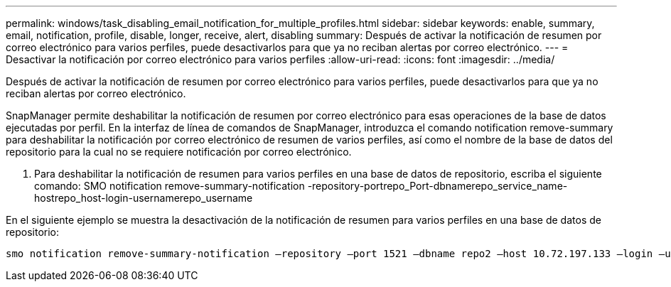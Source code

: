 ---
permalink: windows/task_disabling_email_notification_for_multiple_profiles.html 
sidebar: sidebar 
keywords: enable, summary, email, notification, profile, disable, longer, receive, alert, disabling 
summary: Después de activar la notificación de resumen por correo electrónico para varios perfiles, puede desactivarlos para que ya no reciban alertas por correo electrónico. 
---
= Desactivar la notificación por correo electrónico para varios perfiles
:allow-uri-read: 
:icons: font
:imagesdir: ../media/


[role="lead"]
Después de activar la notificación de resumen por correo electrónico para varios perfiles, puede desactivarlos para que ya no reciban alertas por correo electrónico.

SnapManager permite deshabilitar la notificación de resumen por correo electrónico para esas operaciones de la base de datos ejecutadas por perfil. En la interfaz de línea de comandos de SnapManager, introduzca el comando notification remove-summary para deshabilitar la notificación por correo electrónico de resumen de varios perfiles, así como el nombre de la base de datos del repositorio para la cual no se requiere notificación por correo electrónico.

. Para deshabilitar la notificación de resumen para varios perfiles en una base de datos de repositorio, escriba el siguiente comando: SMO notification remove-summary-notification -repository-portrepo_Port-dbnamerepo_service_name-hostrepo_host-login-usernamerepo_username


En el siguiente ejemplo se muestra la desactivación de la notificación de resumen para varios perfiles en una base de datos de repositorio:

[listing]
----

smo notification remove-summary-notification –repository –port 1521 –dbname repo2 –host 10.72.197.133 –login –username oba5
----